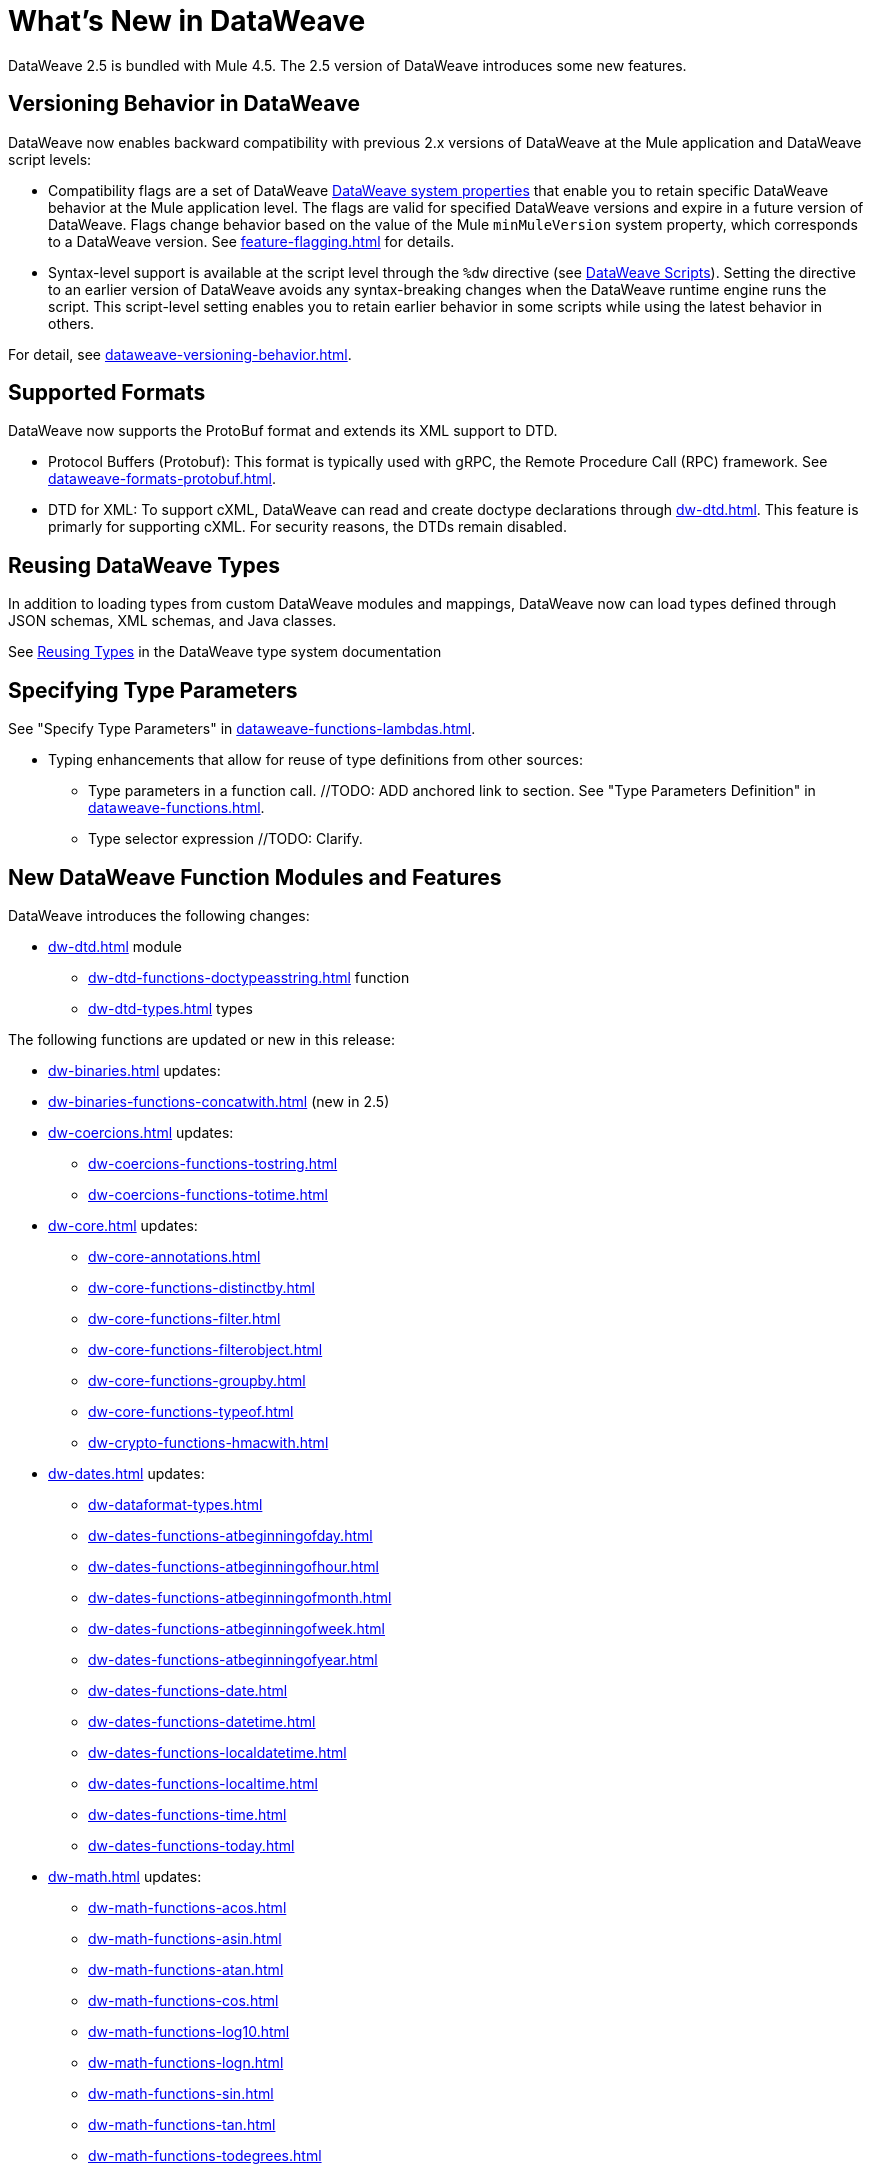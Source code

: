 = What's New in DataWeave

DataWeave 2.5 is bundled with Mule 4.5. The 2.5 version of DataWeave introduces some new features.

== Versioning Behavior in DataWeave

DataWeave now enables backward compatibility with previous 2.x versions of DataWeave at the Mule application and DataWeave script levels:

* Compatibility flags are a set of DataWeave xref:dataweave-system-properties.adoc[DataWeave system properties] that enable you to retain specific DataWeave behavior at the Mule application level. The flags are valid for specified DataWeave versions and expire in a future version of DataWeave. Flags change behavior based on the value of the Mule `minMuleVersion` system property, which corresponds to a DataWeave version. See xref:feature-flagging.adoc[] for details.
//2.5 DOC MERGED: https://github.com/mulesoft/docs-dataweave/pull/214/files

* Syntax-level support is available at the script level through the `%dw` directive (see xref:dataweave-language-introduction.adoc#dw_header[DataWeave Scripts]). Setting the directive to an earlier version of DataWeave avoids any syntax-breaking changes when the DataWeave runtime engine runs the script. This script-level setting enables you to retain earlier behavior in some scripts while using the latest behavior in others.
// 2.5 DOC MERGED: https://github.com/mulesoft/docs-dataweave/pull/214/files

For detail, see xref:dataweave-versioning-behavior.adoc[].

== Supported Formats

DataWeave now supports the ProtoBuf format and extends its XML support to DTD.

* Protocol Buffers (Protobuf): This format is typically used with gRPC, the Remote Procedure Call (RPC) framework. See xref:dataweave-formats-protobuf.adoc[].

* DTD for XML: To support cXML, DataWeave can read and create doctype declarations through xref:dw-dtd.adoc[]. This feature is primarly for supporting cXML. For security reasons, the DTDs remain disabled. 
// TODO: how does this related to the new system property, 
// xref:dataweave-system-properties.adoc[system property] `com.mulesoft.dw.xml_reader.parseDtd`?

== Reusing DataWeave Types

In addition to loading types from custom DataWeave modules and mappings, DataWeave now can load types defined through JSON schemas, XML schemas, and Java classes.

//TODO: VERIFY XREF AND ANCHOR IN NEW DOC
See xref:dataweave-type-system.adoc#reusing-types[Reusing Types] in the DataWeave type system documentation


== Specifying Type Parameters

See "Specify Type Parameters" in xref:dataweave-functions-lambdas.adoc[].

* Typing enhancements that allow for reuse of type definitions from other sources:
** Type parameters in a function call.  //TODO: ADD anchored link to section.
See "Type Parameters Definition" in xref:dataweave-functions.adoc[].
//TODO: ADD anchored link to section.
//From ANA: Type parameters in function calls (@Andrés Radunsky): This is a very
//          advanced scenario where typed parameters, or generics, will now be able
//          to be declared at the function call level.  So one can say
//          myFunc<String>()  to signal that the generic in myFunc<T>() should
//          be a String. In the past, generics were always inferred which led
//          to some type checking errors. Because this required a syntax change,
//          it will only be available to scripts declaring %dw 2.5  or higher
//          (in the future) as their desired version.
//github MERGE (type parameter application):
//             https://github.com/mulesoft/docs-dataweave/pull/215/files

** Type selector expression //TODO: Clarify.
//From ANA: Type selector expression (@Martín Cousido): Users will be able to
//          navigate through type definitions to define DW types, so from a
//          complex type you can select a nested part as a new definition.
// * See Google doc listed in Slack at https://salesforce-internal.slack.com/archives/C011SNL2469/p1672164627375259: https://docs.google.com/document/d/1KLNh_FDnRIPG_nC4IRzBnN2Pr79d0tuvI6shZ12EcKc/edit#heading=h.epfq33bmp8h8

== New DataWeave Function Modules and Features

DataWeave introduces the following changes:

* xref:dw-dtd.adoc[] module
** xref:dw-dtd-functions-doctypeasstring.adoc[] function 
** xref:dw-dtd-types.adoc[] types

The following functions are updated or new in this release:

* xref:dw-binaries.adoc[] updates: 
* xref:dw-binaries-functions-concatwith.adoc[] (new in 2.5)

* xref:dw-coercions.adoc[] updates:
** xref:dw-coercions-functions-tostring.adoc[]
** xref:dw-coercions-functions-totime.adoc[]


* xref:dw-core.adoc[] updates:
** xref:dw-core-annotations.adoc[]
** xref:dw-core-functions-distinctby.adoc[]
** xref:dw-core-functions-filter.adoc[]
** xref:dw-core-functions-filterobject.adoc[]
** xref:dw-core-functions-groupby.adoc[]
** xref:dw-core-functions-typeof.adoc[]

** xref:dw-crypto-functions-hmacwith.adoc[]

* xref:dw-dates.adoc[] updates:
** xref:dw-dataformat-types.adoc[]
** xref:dw-dates-functions-atbeginningofday.adoc[]
** xref:dw-dates-functions-atbeginningofhour.adoc[]
** xref:dw-dates-functions-atbeginningofmonth.adoc[]
** xref:dw-dates-functions-atbeginningofweek.adoc[]
** xref:dw-dates-functions-atbeginningofyear.adoc[]
** xref:dw-dates-functions-date.adoc[]
** xref:dw-dates-functions-datetime.adoc[]
** xref:dw-dates-functions-localdatetime.adoc[]
** xref:dw-dates-functions-localtime.adoc[]
** xref:dw-dates-functions-time.adoc[]
** xref:dw-dates-functions-today.adoc[]

* xref:dw-math.adoc[] updates:
** xref:dw-math-functions-acos.adoc[]
** xref:dw-math-functions-asin.adoc[]
** xref:dw-math-functions-atan.adoc[]
** xref:dw-math-functions-cos.adoc[]
** xref:dw-math-functions-log10.adoc[]
** xref:dw-math-functions-logn.adoc[]
** xref:dw-math-functions-sin.adoc[]
** xref:dw-math-functions-tan.adoc[]
** xref:dw-math-functions-todegrees.adoc[]
** xref:dw-math-functions-toradians.adoc[]
** xref:dw-math-variables.adoc[]

* xref:dw-multipart.adoc[] updates:
** xref:dw-multipart-functions-field.adoc[]
** xref:dw-multipart-functions-file.adoc[]
** xref:dw-multipart-functions-form.adoc[]

* xref:dw-runtime.adoc[] updates:
** xref:dw-runtime-functions-eval.adoc[]
** xref:dw-runtime-types.adoc[]
** xref:dw-runtime-functions-version.adoc[] (new in 2.5)

* xref:dw-periods.adoc[] updates:
** xref:dw-periods-functions-days.adoc[]
** xref:dw-periods-functions-duration.adoc[]
** xref:dw-periods-functions-hours.adoc[]
** xref:dw-periods-functions-minutes.adoc[]
** xref:dw-periods-functions-months.adoc[]
** xref:dw-periods-functions-period.adoc[]
** xref:dw-periods-functions-seconds.adoc[]
** xref:dw-periods-functions-years.adoc[]

* xref:dw-strings.adoc[] updates:
** xref:dw-strings-functions-countcharactersby.adoc[]
** xref:dw-strings-functions-countmatches.adoc[]
** xref:dw-strings-functions-everycharacter.adoc[]

* Memory management
//TODO: NOT Customer Facing, BUT should we mention that there are
//      improvements in 2.5 and where they can expect to see them?
//From ANA: Mule memory service integration: Mule is launching a
//          new memory service in 4.5 which centralized all memory
//          usage to provide a single observability point. Within the
//          context of Mule, we had to start using this service to obtain
//          memory buffers and such. We are assuming Mule will document
//          this but we might want to add a note somewhere in our docs
//          about the change when running in the context of Mule.

* Metadata assignment operator. See xref:dw-operators.adoc[].
//TODO: ADD anchored link to section.
//github MERGE: https://github.com/mulesoft/docs-dataweave/pull/211

For information about the Mule 4.5 release, refer to xref:4.5@mule-runtime::whats-new-in-mule.adoc[What's New in Mule 4.5].


///////////////
//List from Slack #data-weave-docs (https://salesforce-internal.slack.com/archives/C011SNL2469/p1670446024214799)

//Typing enhancements: These are all improvements to our typing system meant to allow the reuse of type definitions from other sources.

//JsonSchema support: Users will be able to reference their JSON schemas to define DW types.

//XmlSchema support (@Martín Cousido): Users will be able to reference their XML schemas to define DW types.

//Java support (@Christian Chibana): Users will be able to reference their Java classes to define DW types.



//Attach metadata operator <~ (@Santiago Vacas): This new operator allows to attach metadata to any value and will replace the as syntax that forced type references.


//////////////////////

//TODO NOTE on other work (but not in what's new): make sure to point to the metadataOf function for info about when  typeOf is used on a value that has metadata attached. See Slack https://salesforce-internal.slack.com/archives/C011SNL2469/p1670526310905289?thread_ts=1670526284.229539&cid=C011SNL2469

//TBD: ARE THERE ANY NEW ONES?
//== New Properties for Data Formats

//DataWeave introduces the following reader and writer properties:

//TBD: ARE THERE ANY NEW ONES?
//== New DataWeave Function Modules and Features

//New and modified DataWeave modules and features:
//List any that have changed behavior
